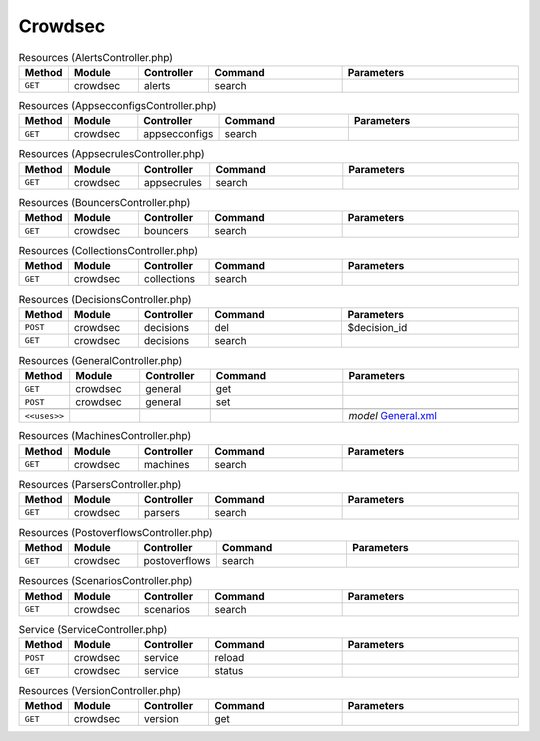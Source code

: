 Crowdsec
~~~~~~~~

.. csv-table:: Resources (AlertsController.php)
   :header: "Method", "Module", "Controller", "Command", "Parameters"
   :widths: 4, 15, 15, 30, 40

    "``GET``","crowdsec","alerts","search",""

.. csv-table:: Resources (AppsecconfigsController.php)
   :header: "Method", "Module", "Controller", "Command", "Parameters"
   :widths: 4, 15, 15, 30, 40

    "``GET``","crowdsec","appsecconfigs","search",""

.. csv-table:: Resources (AppsecrulesController.php)
   :header: "Method", "Module", "Controller", "Command", "Parameters"
   :widths: 4, 15, 15, 30, 40

    "``GET``","crowdsec","appsecrules","search",""

.. csv-table:: Resources (BouncersController.php)
   :header: "Method", "Module", "Controller", "Command", "Parameters"
   :widths: 4, 15, 15, 30, 40

    "``GET``","crowdsec","bouncers","search",""

.. csv-table:: Resources (CollectionsController.php)
   :header: "Method", "Module", "Controller", "Command", "Parameters"
   :widths: 4, 15, 15, 30, 40

    "``GET``","crowdsec","collections","search",""

.. csv-table:: Resources (DecisionsController.php)
   :header: "Method", "Module", "Controller", "Command", "Parameters"
   :widths: 4, 15, 15, 30, 40

    "``POST``","crowdsec","decisions","del","$decision_id"
    "``GET``","crowdsec","decisions","search",""

.. csv-table:: Resources (GeneralController.php)
   :header: "Method", "Module", "Controller", "Command", "Parameters"
   :widths: 4, 15, 15, 30, 40

    "``GET``","crowdsec","general","get",""
    "``POST``","crowdsec","general","set",""

    "``<<uses>>``", "", "", "", "*model* `General.xml <https://github.com/opnsense/plugins/blob/master/security/crowdsec/src/opnsense/mvc/app/models/OPNsense/CrowdSec/General.xml>`__"

.. csv-table:: Resources (MachinesController.php)
   :header: "Method", "Module", "Controller", "Command", "Parameters"
   :widths: 4, 15, 15, 30, 40

    "``GET``","crowdsec","machines","search",""

.. csv-table:: Resources (ParsersController.php)
   :header: "Method", "Module", "Controller", "Command", "Parameters"
   :widths: 4, 15, 15, 30, 40

    "``GET``","crowdsec","parsers","search",""

.. csv-table:: Resources (PostoverflowsController.php)
   :header: "Method", "Module", "Controller", "Command", "Parameters"
   :widths: 4, 15, 15, 30, 40

    "``GET``","crowdsec","postoverflows","search",""

.. csv-table:: Resources (ScenariosController.php)
   :header: "Method", "Module", "Controller", "Command", "Parameters"
   :widths: 4, 15, 15, 30, 40

    "``GET``","crowdsec","scenarios","search",""

.. csv-table:: Service (ServiceController.php)
   :header: "Method", "Module", "Controller", "Command", "Parameters"
   :widths: 4, 15, 15, 30, 40

    "``POST``","crowdsec","service","reload",""
    "``GET``","crowdsec","service","status",""

.. csv-table:: Resources (VersionController.php)
   :header: "Method", "Module", "Controller", "Command", "Parameters"
   :widths: 4, 15, 15, 30, 40

    "``GET``","crowdsec","version","get",""
